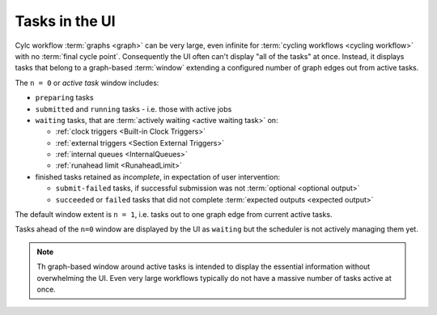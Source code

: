 .. _n-window:

Tasks in the UI
===============

.. versionchanged:: 8.0.0

Cylc workflow :term:`graphs <graph>` can be very large, even infinite for
:term:`cycling workflows <cycling workflow>` with no :term:`final cycle point`.
Consequently the UI often can't display "all of the tasks" at once. Instead, it
displays tasks that belong to a graph-based :term:`window` extending a
configured number of graph edges out from active tasks.

The ``n = 0`` or *active task* window includes:

- ``preparing`` tasks
- ``submitted`` and ``running`` tasks - i.e. those with active jobs
- ``waiting`` tasks, that are :term:`actively waiting <active waiting task>` on:

  - :ref:`clock triggers <Built-in Clock Triggers>`
  - :ref:`external triggers <Section External Triggers>`
  - :ref:`internal queues <InternalQueues>`
  - :ref:`runahead limit <RunaheadLimit>`

- finished tasks retained as *incomplete*, in expectation of user intervention:

  - ``submit-failed`` tasks, if successful submission was not :term:`optional
    <optional output>`
  - ``succeeded`` or ``failed`` tasks that did not complete :term:`expected
    outputs <expected output>`

The default window extent is ``n = 1``, i.e. tasks out to one graph edge from
current active tasks.

Tasks ahead of the ``n=0`` window are displayed by the UI as ``waiting`` but
the scheduler is not actively managing them yet.

.. image:: ../../img/n-window.png
   :align: center

.. note::

   Th graph-based window around active tasks is intended to display the
   essential information without overwhelming the UI. Even very large workflows
   typically do not have a massive number of tasks active at once.
